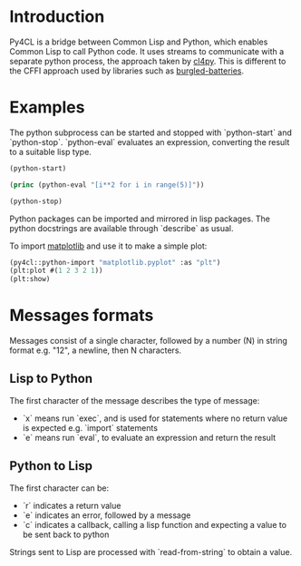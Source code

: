 * Introduction

Py4CL is a bridge between Common Lisp and Python, which enables Common
Lisp to call Python code. It uses streams to communicate with a
separate python process, the approach taken by [[https://github.com/marcoheisig/cl4py][cl4py]]. This is
different to the CFFI approach used by libraries such as [[https://github.com/pinterface/burgled-batteries][burgled-batteries]].

* Examples

The python subprocess can be started and stopped with `python-start` and `python-stop`.
`python-eval` evaluates an expression, converting the result to a suitable lisp type.

#+BEGIN_SRC lisp :results output
(python-start)

(princ (python-eval "[i**2 for i in range(5)]"))

(python-stop)
#+END_SRC

#+RESULTS:
: #(0 1 4 9 16)

Python packages can be imported and mirrored in lisp packages.
The python docstrings are available through `describe` as usual.

To import [[https://matplotlib.org/][matplotlib]] and use it to make a simple plot:
#+BEGIN_SRC lisp
(py4cl::python-import "matplotlib.pyplot" :as "plt")
(plt:plot #(1 2 3 2 1))
(plt:show)
#+END_SRC

* Messages formats

Messages consist of a single character, followed by a number (N) in string
format e.g. "12", a newline, then N characters. 

** Lisp to Python

The first character of the message describes the type of message:
- `x` means run `exec`, and is used for statements where no return
  value is expected e.g. `import` statements
- `e` means run `eval`, to evaluate an expression and return the
  result

** Python to Lisp

The first character can be:
- `r` indicates a return value
- `e` indicates an error, followed by a message
- `c` indicates a callback, calling a lisp function and expecting a
  value to be sent back to python

Strings sent to Lisp are processed with `read-from-string` to obtain a
value. 
